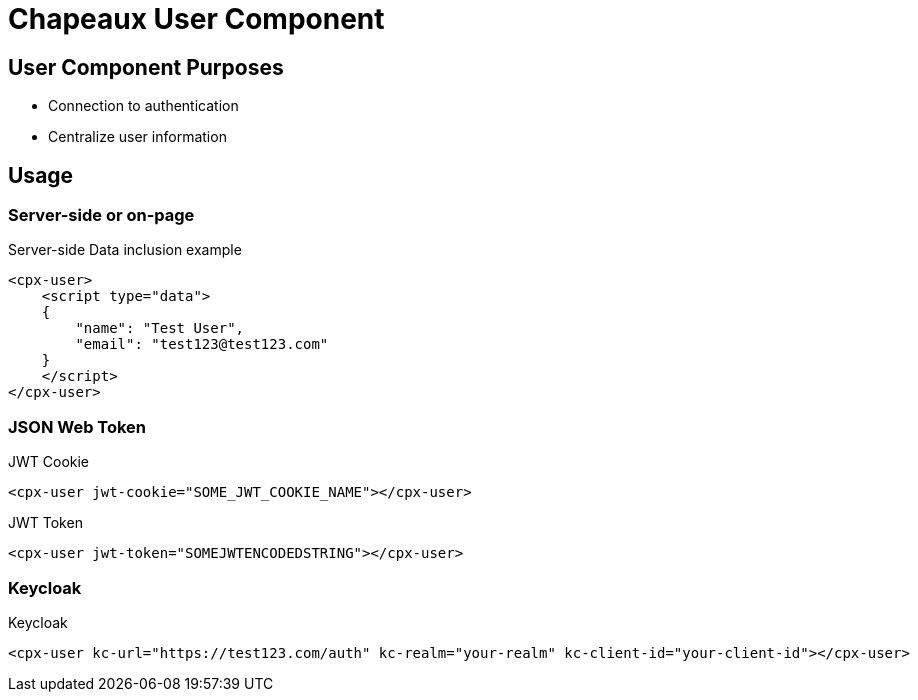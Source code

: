 = Chapeaux User Component

== User Component Purposes
* Connection to authentication
* Centralize user information

== Usage

=== Server-side or on-page

.Server-side Data inclusion example
[source,html]
----
<cpx-user>
    <script type="data">
    {
        "name": "Test User",
        "email": "test123@test123.com"
    }
    </script>
</cpx-user>
----

=== JSON Web Token

.JWT Cookie
[source,html]
----
<cpx-user jwt-cookie="SOME_JWT_COOKIE_NAME"></cpx-user>
----

.JWT Token
[source,html]
----
<cpx-user jwt-token="SOMEJWTENCODEDSTRING"></cpx-user>
----

=== Keycloak

.Keycloak
[source,html]
----
<cpx-user kc-url="https://test123.com/auth" kc-realm="your-realm" kc-client-id="your-client-id"></cpx-user>
----

